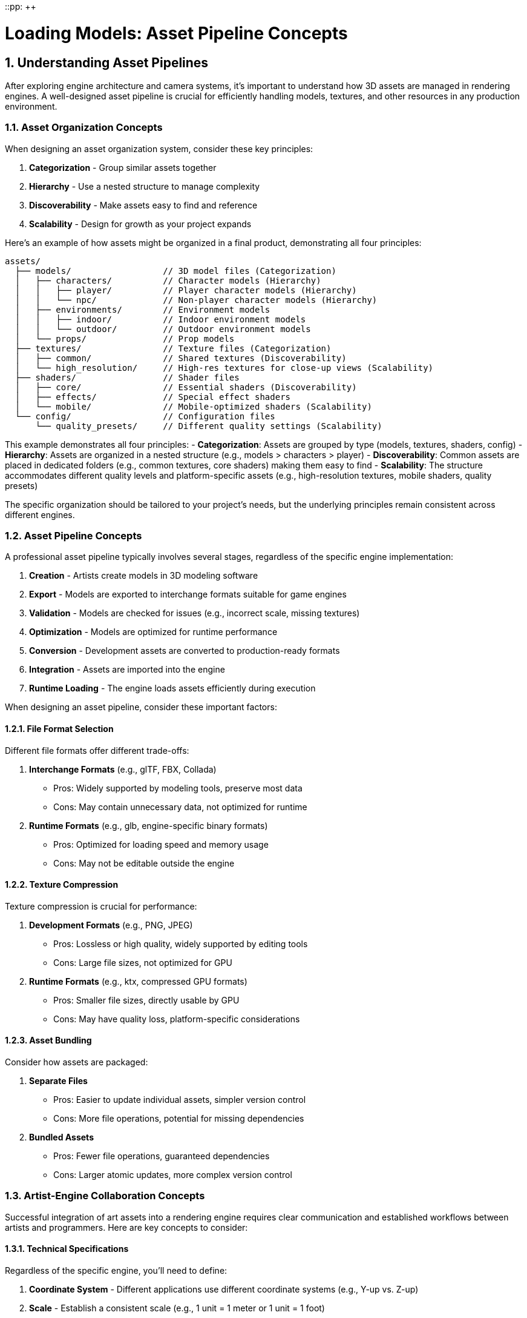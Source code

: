 ::pp: {plus}{plus}

= Loading Models: Asset Pipeline Concepts
:doctype: book
:sectnums:
:sectnumlevels: 4
:toc: left
:icons: font
:source-highlighter: highlightjs
:source-language: c++

== Understanding Asset Pipelines

After exploring engine architecture and camera systems, it's important to understand how 3D assets are managed in rendering engines. A well-designed asset pipeline is crucial for efficiently handling models, textures, and other resources in any production environment.

=== Asset Organization Concepts

When designing an asset organization system, consider these key principles:

1. *Categorization* - Group similar assets together
2. *Hierarchy* - Use a nested structure to manage complexity
3. *Discoverability* - Make assets easy to find and reference
4. *Scalability* - Design for growth as your project expands

Here's an example of how assets might be organized in a final product, demonstrating all four principles:

[source]
----
assets/
  ├── models/                  // 3D model files (Categorization)
  │   ├── characters/          // Character models (Hierarchy)
  │   │   ├── player/          // Player character models (Hierarchy)
  │   │   └── npc/             // Non-player character models (Hierarchy)
  │   ├── environments/        // Environment models
  │   │   ├── indoor/          // Indoor environment models
  │   │   └── outdoor/         // Outdoor environment models
  │   └── props/               // Prop models
  ├── textures/                // Texture files (Categorization)
  │   ├── common/              // Shared textures (Discoverability)
  │   └── high_resolution/     // High-res textures for close-up views (Scalability)
  ├── shaders/                 // Shader files
  │   ├── core/                // Essential shaders (Discoverability)
  │   ├── effects/             // Special effect shaders
  │   └── mobile/              // Mobile-optimized shaders (Scalability)
  └── config/                  // Configuration files
      └── quality_presets/     // Different quality settings (Scalability)
----

This example demonstrates all four principles:
- *Categorization*: Assets are grouped by type (models, textures, shaders, config)
- *Hierarchy*: Assets are organized in a nested structure (e.g., models > characters > player)
- *Discoverability*: Common assets are placed in dedicated folders (e.g., common textures, core shaders) making them easy to find
- *Scalability*: The structure accommodates different quality levels and platform-specific assets (e.g., high-resolution textures, mobile shaders, quality presets)

The specific organization should be tailored to your project's needs, but the underlying principles remain consistent across different engines.

=== Asset Pipeline Concepts

A professional asset pipeline typically involves several stages, regardless of the specific engine implementation:

1. *Creation* - Artists create models in 3D modeling software
2. *Export* - Models are exported to interchange formats suitable for game engines
3. *Validation* - Models are checked for issues (e.g., incorrect scale, missing textures)
4. *Optimization* - Models are optimized for runtime performance
5. *Conversion* - Development assets are converted to production-ready formats
6. *Integration* - Assets are imported into the engine
7. *Runtime Loading* - The engine loads assets efficiently during execution

When designing an asset pipeline, consider these important factors:

==== File Format Selection

Different file formats offer different trade-offs:

1. *Interchange Formats* (e.g., glTF, FBX, Collada)
   - Pros: Widely supported by modeling tools, preserve most data
   - Cons: May contain unnecessary data, not optimized for runtime

2. *Runtime Formats* (e.g., glb, engine-specific binary formats)
   - Pros: Optimized for loading speed and memory usage
   - Cons: May not be editable outside the engine

==== Texture Compression

Texture compression is crucial for performance:

1. *Development Formats* (e.g., PNG, JPEG)
   - Pros: Lossless or high quality, widely supported by editing tools
   - Cons: Large file sizes, not optimized for GPU

2. *Runtime Formats* (e.g., ktx, compressed GPU formats)
   - Pros: Smaller file sizes, directly usable by GPU
   - Cons: May have quality loss, platform-specific considerations

==== Asset Bundling

Consider how assets are packaged:

1. *Separate Files*
   - Pros: Easier to update individual assets, simpler version control
   - Cons: More file operations, potential for missing dependencies

2. *Bundled Assets*
   - Pros: Fewer file operations, guaranteed dependencies
   - Cons: Larger atomic updates, more complex version control

=== Artist-Engine Collaboration Concepts

Successful integration of art assets into a rendering engine requires clear communication and established workflows between artists and programmers. Here are key concepts to consider:

==== Technical Specifications

Regardless of the specific engine, you'll need to define:

1. *Coordinate System* - Different applications use different coordinate systems (e.g., Y-up vs. Z-up)
2. *Scale* - Establish a consistent scale (e.g., 1 unit = 1 meter or 1 unit = 1 foot)
3. *Origin Placement* - Define where the origin point should be for different asset types
4. *Level of Detail* - Specify polygon count ranges for different asset types and usage scenarios

==== Workflow Documentation

Create documentation that addresses:

1. *Naming Conventions* - Consistent naming helps with organization and automation
2. *Material Standards* - Define how materials should be structured (e.g., PBR parameters)
3. *Export Settings* - Document the correct export settings for your chosen interchange formats
4. *Quality Checklists* - Provide criteria for validating assets before submission

==== Technical Art Bridge

Consider establishing a technical art role that:

1. Creates tools to streamline the art-to-engine pipeline
2. Validates assets before they enter the engine
3. Provides feedback to artists on technical requirements
4. Helps troubleshoot issues when assets don't appear correctly in-engine

=== Development to Production Concepts

The transition from artist-friendly development assets to optimized production assets involves several important concepts:

==== Development vs. Production Assets

Understanding the different needs at each stage:

1. *Development Assets*
   - Prioritize editability and iteration speed
   - Use formats that are widely supported by content creation tools
   - May be larger and less optimized for runtime performance
   - Focus on preserving maximum quality and information

2. *Production Assets*
   - Prioritize runtime performance and memory efficiency
   - Use formats optimized for the target platform(s)
   - Apply appropriate compression and optimization techniques
   - Balance quality against performance requirements

==== Asset Validation

Implement validation at key points in the pipeline:

1. *Pre-Submission Validation*
   - Check for adherence to technical specifications
   - Verify that all required textures and materials are present
   - Ensure proper scale, orientation, and origin placement

2. *Pre-Conversion Validation*
   - Verify that assets can be successfully processed by conversion tools
   - Check for issues that might cause problems during conversion

3. *Post-Conversion Validation*
   - Verify that converted assets maintain visual fidelity
   - Check for performance issues or memory consumption problems
   - Ensure compatibility with target platforms

==== Automation Considerations

As projects grow, automation becomes increasingly important:

1. *Batch Processing*
   - Develop scripts or tools to process multiple assets at once
   - Implement automated validation checks

2. *Continuous Integration*
   - Consider integrating asset processing into your CI/CD pipeline
   - Automatically validate and convert assets when they're committed

3. *Versioning*
   - Track changes to assets and their processed versions
   - Implement dependency tracking to rebuild only what's necessary

=== Implementation Considerations

When implementing a model loading system in any rendering engine, several key considerations should guide your approach:

==== Abstraction Layers

Design your model loading system with appropriate abstraction layers:

1. *File Format Layer*
   - Handles parsing specific file formats (e.g., glTF, FBX)
   - Isolates format-specific code to make supporting multiple formats easier
   - Converts from file format structures to your engine's internal structures

2. *Resource Management Layer*
   - Manages memory and GPU resources
   - Handles caching and reference counting
   - Provides a consistent interface regardless of the underlying file format

3. *Scene Graph Layer*
   - Organizes models in a hierarchical structure
   - Manages transformations and parent-child relationships
   - Facilitates operations like culling and scene traversal

==== Performance Considerations

Balance flexibility with performance:

1. *Asynchronous Loading*
   - Consider loading models in background threads to avoid blocking the main thread
   - Implement a system for handling partially loaded models

2. *Memory Management*
   - Develop strategies for handling large models
   - Consider level-of-detail (LOD) systems for complex scenes
   - Implement streaming for very large environments

3. *Batching and Instancing*
   - Group similar models for efficient rendering
   - Use instancing for repeated elements

==== Extensibility

Design for future expansion:

1. *Material System*
   - Create a flexible material system that can represent various shading models
   - Support both simple and complex materials

2. *Animation System*
   - Design for different animation types (skeletal, morph targets, etc.)
   - Consider how animations will interact with physics and gameplay systems

3. *Custom Data*
   - Allow for engine-specific metadata to be associated with models
   - Support custom properties for gameplay or rendering purposes

Understanding these concepts provides a solid foundation for designing and implementing model loading systems in any rendering engine. By carefully considering abstraction, performance, and extensibility from the beginning, you can create a robust system that will scale with your project's needs and adapt to changing requirements.

== Our Project Implementation

Now that we've explored the general concepts of asset pipelines, let's discuss how our specific project will implement these concepts.

=== File Formats and Directory Structure

For our engine, we'll use the following file formats and directory structure:

1. *Model Format*: We'll use glTF 2.0 binary format (.glb) with embedded KTX2 textures. This format offers several advantages:
   - Compact binary representation for efficient storage and loading
   - Ability to embed textures, reducing file operations
   - Support for animations, skinning, and PBR materials
   - Industry standard with wide tool support

2. *Texture Format*: We'll use KTX2 with Basis Universal compression for textures, which provides:
   - Significant size reduction compared to PNG/JPEG
   - GPU-ready formats that can be directly uploaded
   - Cross-platform compatibility through transcoding
   - Support for mipmaps and various compression formats

3. *Directory Structure*:
[source]
----
assets/
  ├── models/                  // 3D model files
  │   ├── characters/          // Character models
  │   │   └── viking.glb       // Example character model
  │   ├── environments/        // Environment models
  │   │   └── room.glb         // Example environment model
  │   └── props/               // Prop models
  │       └── furniture.glb    // Example prop model
  └── shaders/                 // Shader files
      └── pbr.slang            // PBR shader
----

=== Tools and Libraries

We'll use the following tools and libraries to implement our asset pipeline:

1. *Model Loading*: We'll use the tinygltf library to parse glTF files. This library provides:
   - Comprehensive support for the glTF 2.0 specification
   - Efficient parsing of binary glTF files
   - Access to all glTF components (meshes, materials, animations, etc.)

2. *Texture Loading*: We'll use the KTX-Software library to load KTX2 textures, which offers:
   - Support for loading and transcoding Basis Universal compressed textures
   - Efficient mipmap handling
   - Integration with Vulkan texture formats

3. *Asset Conversion*: For converting development assets to production assets, we'll use:
   - KTX-Tools for texture conversion (PNG/JPEG to KTX2)
   - glTF-Transform for model processing and optimization
   - Custom scripts for automating the conversion process

=== Integration with Engine Architecture

Our model loading system will integrate with the engine architecture from previous chapters:

1. *Resource Management*: We'll leverage the resource management system from the Engine Architecture chapter to:
   - Cache loaded models and textures
   - Implement reference counting for efficient memory management
   - Support asynchronous loading of models

2. *Component System*: We'll create the following components:
   - ModelComponent: Manages model rendering and animation
   - MaterialComponent: Handles material properties and textures
   - These components will work with the TransformComponent from the Camera Transformations chapter

3. *Rendering Pipeline*: Our model loading system will integrate with the rendering pipeline by:
   - Providing mesh data for the geometry pass
   - Supporting PBR materials for the lighting pass
   - Enabling instanced rendering for repeated models

=== Artist Workflow

Our workflow for artists will be:

1. *Development Phase*:
   - Artists create models in tools like Blender or Maya
   - Export to standard glTF (.gltf) with separate PNG/JPEG textures
   - Test with glTF viewers to ensure correct appearance

2. *Technical Requirements*:
   - Right-handed coordinate system with Y-up
   - 1 unit = 1 meter scale
   - PBR materials using the metallic-roughness workflow
   - Textures with power-of-two dimensions

3. *Conversion Process*:
   - Validate models against technical requirements
   - Convert textures to KTX2 with Basis Universal compression
   - Embed textures into glb files
   - Optimize models (remove unused vertices, compress meshes, etc.)

4. *Integration*:
   - Place converted assets in the appropriate directories
   - Register assets in the resource management system
   - Create entities with appropriate components

=== Runtime Loading

At runtime, our engine will:

1. *Load Models*:
   - Parse glb files using tinygltf
   - Extract mesh data, materials, and animations
   - Create Vulkan buffers for vertices and indices

2. *Process Materials*:
   - Load embedded KTX2 textures
   - Create Vulkan image views and samplers
   - Set up descriptor sets for PBR rendering

3. *Handle Animations*:
   - Parse animation data from glTF
   - Implement skeletal animation system
   - Support animation blending and transitions

4. *Render Models*:
   - Use the scene graph to organize models hierarchically
   - Apply transformations from the transform component
   - Render with appropriate materials and shaders

By implementing these specific approaches, our engine will have a robust and efficient asset pipeline that aligns with the general concepts discussed earlier in this chapter.

link:03_model_system.adoc[Next: Implementing the Model Loading System]
